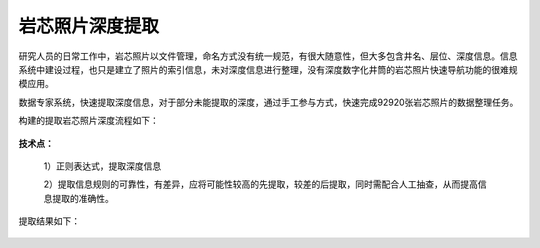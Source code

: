 ﻿
岩芯照片深度提取
====================================
研究人员的日常工作中，岩芯照片以文件管理，命名方式没有统一规范，有很大随意性，但大多包含井名、层位、深度信息。信息系统中建设过程，也只是建立了照片的索引信息，未对深度信息进行整理，没有深度数字化井筒的岩芯照片快速导航功能的很难规模应用。

数据专家系统，快速提取深度信息，对于部分未能提取的深度，通过手工参与方式，快速完成92920张岩芯照片的数据整理任务。


构建的提取岩芯照片深度流程如下：

.. figure:: images/oilrockdeep1.png
     :align: center
     :figwidth: 90% 
     :name: plate 	 

**技术点：**

   1）正则表达式，提取深度信息

   2）提取信息规则的可靠性，有差异，应将可能性较高的先提取，较差的后提取，同时需配合人工抽查，从而提高信息提取的准确性。
   
提取结果如下：
 
.. figure:: images/oilrockdeep2.png
     :align: center
     :figwidth: 90% 
     :name: plate 	 